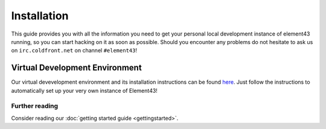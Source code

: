 Installation
============

This guide provides you with all the information you need to get your personal local development instance of element43 running, so you can start hacking on it as soon as possible. Should you encounter any problems do not hesitate to ask us on ``irc.coldfront.net`` on channel ``#element43``!

Virtual Development Environment
-------------------------------
Our virtual devevelopment environment and its installation instructions can be found `here <https://github.com/EVE-Tools/vagrant-element43>`_. Just follow the instructions to automatically set up your very own instance of Element43!


Further reading
^^^^^^^^^^^^^^^
Consider reading our :doc:`getting started guide <gettingstarted>`.

